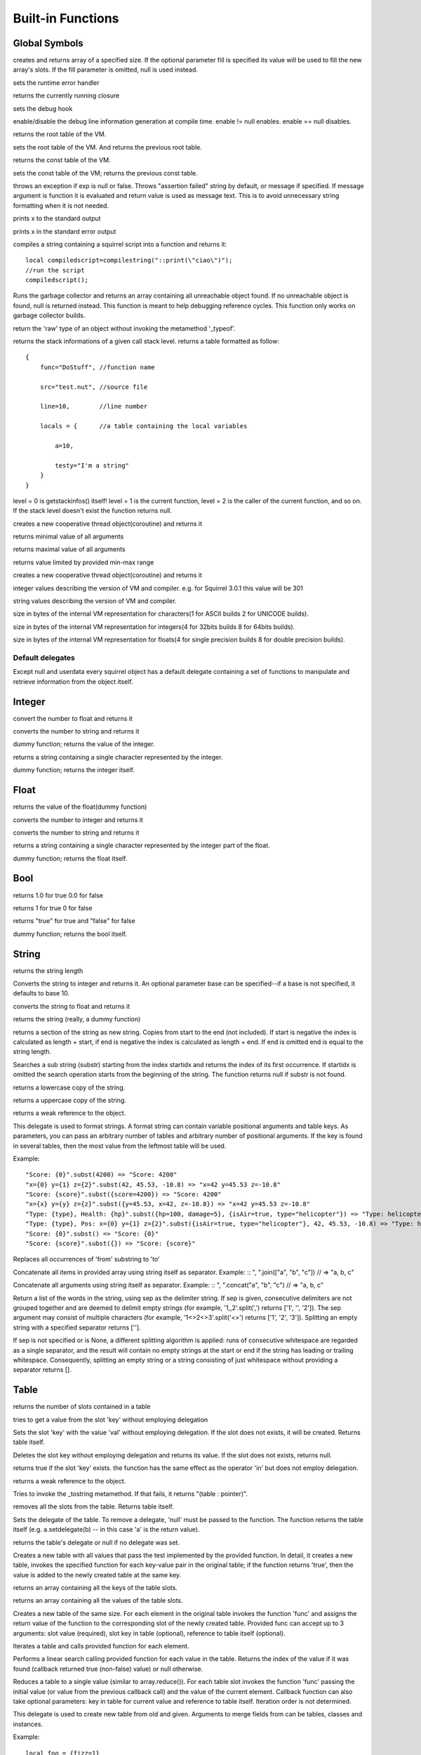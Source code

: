 .. _builtin_functions:


==================
Built-in Functions
==================

.. index::
    single: Built-in Functions
    pair: Global Symbols; Built-in Functions


^^^^^^^^^^^^^^
Global Symbols
^^^^^^^^^^^^^^

.. js:function:: array(size,[fill])

creates and returns array of a specified size. If the optional parameter fill is specified its value will be used to fill the new array's slots. If the fill parameter is omitted, null is used instead.

.. js:function:: seterrorhandler(func)


sets the runtime error handler

.. js:function:: callee()


returns the currently running closure

.. js:function:: setdebughook(hook_func)


sets the debug hook

.. js:function:: enabledebuginfo(enable)

enable/disable the debug line information generation at compile time. enable != null enables. enable == null disables.

.. js:function:: getroottable()

returns the root table of the VM.

.. js:function:: setroottable(table)

sets the root table of the VM. And returns the previous root table.

.. js:function:: getconsttable()

returns the const table of the VM.

.. js:function:: setconsttable(table)

sets the const table of the VM; returns the previous const table.

.. js:function:: assert(exp, [message])

throws an exception if exp is null or false. Throws "assertion failed" string by default, or message if specified.
If message argument is function it is evaluated and return value is used as message text. This is to avoid
unnecessary string formatting when it is not needed.

.. js:function:: print(x)

prints x to the standard output

.. js:function:: error(x)

prints x in the standard error output

.. js:function:: compilestring(string,[buffername])

compiles a string containing a squirrel script into a function and returns it::

    local compiledscript=compilestring("::print(\"ciao\")");
    //run the script
    compiledscript();

.. js:function:: collectgarbage()

    Runs the garbage collector and returns the number of reference cycles found (and deleted). This function only works on garbage collector builds.

.. js:function:: resurrectunreachable()

Runs the garbage collector and returns an array containing all unreachable object found. If no unreachable object is found, null is returned instead. This function is meant to help debugging reference cycles. This function only works on garbage collector builds.

.. js:function:: type(obj)

return the 'raw' type of an object without invoking the metamethod '_typeof'.

.. js:function:: getstackinfos(level)

returns the stack informations of a given call stack level. returns a table formatted as follow: ::

    {
        func="DoStuff", //function name

        src="test.nut", //source file

        line=10,        //line number

        locals = {      //a table containing the local variables

            a=10,

            testy="I'm a string"
        }
    }

level = 0 is getstackinfos() itself! level = 1 is the current function, level = 2 is the caller of the current function, and so on. If the stack level doesn't exist the function returns null.

.. js:function:: newthread(threadfunc)

creates a new cooperative thread object(coroutine) and returns it

.. js:function:: min(x, y, [z], [w], ...)

returns minimal value of all arguments

.. js:function:: max(x, y, [z], [w], ...)

returns maximal value of all arguments

.. js:function:: clamp(x, min_val, max_val)

returns value limited by provided min-max range

creates a new cooperative thread object(coroutine) and returns it

.. js:data:: _versionnumber_

integer values describing the version of VM and compiler. e.g. for Squirrel 3.0.1 this value will be 301

.. js:data:: _version_

string values describing the version of VM and compiler.

.. js:data:: _charsize_

size in bytes of the internal VM representation for characters(1 for ASCII builds 2 for UNICODE builds).

.. js:data:: _intsize_

size in bytes of the internal VM representation for integers(4 for 32bits builds 8 for 64bits builds).

.. js:data:: _floatsize_

size in bytes of the internal VM representation for floats(4 for single precision builds 8 for double precision builds).

-----------------
Default delegates
-----------------

Except null and userdata every squirrel object has a default delegate containing a set of functions to manipulate and retrieve information from the object itself.

^^^^^^^^
Integer
^^^^^^^^

.. js:function:: integer.tofloat()

convert the number to float and returns it


.. js:function:: integer.tostring()

converts the number to string and returns it


.. js:function:: integer.tointeger()

dummy function; returns the value of the integer.


.. js:function:: integer.tochar()

returns a string containing a single character represented by the integer.


.. js:function:: integer.weakref()

dummy function; returns the integer itself.

^^^^^
Float
^^^^^

.. js:function:: float.tofloat()

returns the value of the float(dummy function)


.. js:function:: float.tointeger()

converts the number to integer and returns it


.. js:function:: float.tostring()

converts the number to string and returns it


.. js:function:: float.tochar()

returns a string containing a single character represented by the integer part of the float.


.. js:function:: float.weakref()

dummy function; returns the float itself.

^^^^
Bool
^^^^

.. js:function:: bool.tofloat()

returns 1.0 for true 0.0 for false


.. js:function:: bool.tointeger()

returns 1 for true 0 for false


.. js:function:: bool.tostring()

returns "true" for true and "false" for false


.. js:function:: bool.weakref()

dummy function; returns the bool itself.

^^^^^^
String
^^^^^^

.. js:function:: string.len()

returns the string length


.. js:function:: string.tointeger([base])

Converts the string to integer and returns it. An optional parameter base can be specified--if a base is not specified, it defaults to base 10.


.. js:function:: string.tofloat()

converts the string to float and returns it


.. js:function:: string.tostring()

returns the string (really, a dummy function)


.. js:function:: string.slice(start,[end])

returns a section of the string as new string. Copies from start to the end (not included). If start is negative the index is calculated as length + start, if end is negative the index is calculated as length + end. If end is omitted end is equal to the string length.


.. js:function:: string.find(substr,[startidx])

Searches a sub string (substr) starting from the index startidx and returns the index of its first occurrence. If startidx is omitted the search operation starts from the beginning of the string. The function returns null if substr is not found.


.. js:function:: string.tolower()

returns a lowercase copy of the string.


.. js:function:: string.toupper()

returns a uppercase copy of the string.


.. js:function:: string.weakref()

returns a weak reference to the object.

.. js:function:: string.subst(...)

This delegate is used to format strings. A format string can contain variable positional arguments and table keys.
As parameters, you can pass an arbitrary number of tables and arbitrary number of positional arguments. If the key is found in several tables,
then the most value from the leftmost table will be used.

Example: ::

"Score: {0}".subst(4200) => "Score: 4200"
"x={0} y={1} z={2}".subst(42, 45.53, -10.8) => "x=42 y=45.53 z=-10.8"
"Score: {score}".subst({score=4200}) => "Score: 4200"
"x={x} y={y} z={z}".subst({y=45.53, x=42, z=-10.8}) => "x=42 y=45.53 z=-10.8"
"Type: {type}, Health: {hp}".subst({hp=100, damage=5}, {isAir=true, type="helicopter"}) => "Type: helicopter, Health: 100"
"Type: {type}, Pos: x={0} y={1} z={2}".subst({isAir=true, type="helicopter"}, 42, 45.53, -10.8) => "Type: helicopter, Pos: x=42 y=45.53 z=-10.8"
"Score: {0}".subst() => "Score: {0}"
"Score: {score}".subst({}) => "Score: {score}"

.. js:function:: string.replace(from, to)

Replaces all occurrences of 'from' substring to 'to'

.. js:function:: string.join(arr)

Concatenate all items in provided array using string itself as separator.
Example: ::
", ".join(["a", "b", "c"]) // => "a, b, c"

.. js:function:: string.concat(...)

Concatenate all arguments using string itself as separator.
Example: ::
", ".concat("a", "b", "c") // => "a, b, c"

.. js:function:: string.split([sep])

Return a list of the words in the string, using sep as the delimiter string.
If sep is given, consecutive delimiters are not grouped together and are deemed to delimit empty strings
(for example, '1,,2'.split(',') returns ['1', '', '2']).
The sep argument may consist of multiple characters (for example, '1<>2<>3'.split('<>') returns ['1', '2', '3']).
Splitting an empty string with a specified separator returns [''].

If sep is not specified or is None, a different splitting algorithm is applied:
runs of consecutive whitespace are regarded as a single separator, and the result will contain no empty strings
at the start or end if the string has leading or trailing whitespace.
Consequently, splitting an empty string or a string consisting of just whitespace without providing a separator returns [].


^^^^^
Table
^^^^^

.. js:function:: table.len()

returns the number of slots contained in a table


.. js:function:: table.rawget(key)

tries to get a value from the slot 'key' without employing delegation


.. js:function:: table.rawset(key,val)

Sets the slot 'key' with the value 'val' without employing delegation. If the slot does not exists, it will be created. Returns table itself.


.. js:function:: table.rawdelete()

Deletes the slot key without employing delegation and returns its value. If the slot does not exists, returns null.


.. js:function:: table.rawin(key)

returns true if the slot 'key' exists. the function has the same effect as the operator 'in' but does not employ delegation.


.. js:function:: table.weakref()

returns a weak reference to the object.


.. js:function:: table.tostring()

Tries to invoke the _tostring metamethod. If that fails, it returns "(table : pointer)".


.. js:function:: table.clear()

removes all the slots from the table. Returns table itself.


.. js:function:: table.setdelegate(table)

Sets the delegate of the table. To remove a delegate, 'null' must be passed to the function. The function returns the table itself (e.g. a.setdelegate(b) -- in this case 'a' is the return value).


.. js:function:: table.getdelegate()

returns the table's delegate or null if no delegate was set.


.. js:function:: table.filter(func(val, [key], [table_ref]))

Creates a new table with all values that pass the test implemented by the provided function. In detail, it creates a new table, invokes the specified function for each key-value pair in the original table; if the function returns 'true', then the value is added to the newly created table at the same key.

.. js:function:: table.keys()

returns an array containing all the keys of the table slots.

.. js:function:: table.values()

returns an array containing all the values of the table slots.


.. js:function:: table.map(func(slot_value, [slot_key], [table_ref]))

Creates a new table of the same size. For each element in the original table invokes the function 'func' and assigns the return value of the function to the corresponding slot of the newly created table.
Provided func can accept up to 3 arguments: slot value (required), slot key in table (optional), reference to table itself (optional).

.. js:function:: table.each(func(slot_value, [slot_key], [table_ref]))

Iterates a table and calls provided function for each element.

.. js:function:: table.search(func(slot_value, [slot_key], [table_ref]))

Performs a linear search calling provided function for each value in the table.
Returns the index of the value if it was found (callback returned true (non-false) value) or null otherwise.

.. js:function:: table.reduce(func(accumulator, slot_value, [slot_key], [table_ref]), [initializer])

Reduces a table to a single value (similar to array.reduce()).
For each table slot invokes the function 'func' passing the initial value
(or value from the previous callback call) and the value of the current element.
Callback function can also take optional parameters: key in table for current value and reference to table itself.
Iteration order is not determined.

.. js:function:: table.__merge(table_1, [table_2], [table_3], ...)

This delegate is used to create new table from old and given.
Arguments to merge fields from can be tables, classes and instances.

Example: ::

    local foo = {fizz=1}
    local bar = foo.__merge({buzz=2})
    => foo == {fizz=1}; bar={fizz=1, buzz=2}


.. js:function:: table.__update(table_1, [table_2], [table_3], ...)

This delegate is used to update new table with values from given ones.
In other words it mutates table with data from provided tables.

Example: ::

    local foo = {fizz=1}
    local bar = foo.__update({buzz=2})
    => foo == {fizz=1, bazz=2}; bar={fizz=1, buzz=2}


^^^^^^
Array
^^^^^^

.. js:function:: array.len()

returns the length of the array


.. js:function:: array.append(val)

appends the value 'val' at the end of the array. Returns array itself.


.. js:function:: array.push(val)

appends the value 'val' at the end of the array. Returns array itself.


.. js:function:: array.extend(array)

Extends the array by appending all the items in the given array. Returns array itself.


.. js:function:: array.pop()

removes a value from the back of the array and returns it.


.. js:function:: array.top()

returns the value of the array with the higher index


.. js:function:: array.insert(idx,val)

inserts the value 'val' at the position 'idx' in the array. Returns array itself.


.. js:function:: array.remove(idx)

removes the value at the position 'idx' in the array and returns its value.


.. js:function:: array.resize(size,[fill])

Resizes the array. If the optional parameter 'fill' is specified, its value will be used to fill the new array's slots when the size specified is bigger than the previous size. If the fill parameter is omitted, null is used instead. Returns array itself.


.. js:function:: array.sort([compare_func])

Sorts the array in-place. A custom compare function can be optionally passed. The function prototype as to be the following.::

    function custom_compare(a,b)
    {
        if(a>b) return 1
        else if(a<b) return -1
        return 0;
    }

a more compact version of a custom compare can be written using a lambda expression and the operator <=> ::

    arr.sort(@(a,b) a <=> b);

Returns array itself.

.. js:function:: array.reverse()

reverse the elements of the array in place. Returns array itself.


.. js:function:: array.slice(start,[end])

Returns a section of the array as new array. Copies from start to the end (not included). If start is negative the index is calculated as length + start, if end is negative the index is calculated as length + end. If end is omitted end is equal to the array length.


.. js:function:: array.weakref()

returns a weak reference to the object.


.. js:function:: array.tostring()

returns the string "(array : pointer)".


.. js:function:: array.clear()

removes all the items from the array


.. js:function:: array.map(func(item_value, [item_index], [array_ref]))

Creates a new array of the same size. For each element in the original array invokes the function 'func' and assigns the return value of the function to the corresponding element of the newly created array.
Provided func can accept up to 3 arguments: array item value (required), array item index (optional), reference to array itself (optional).


.. js:function:: array.apply(func([item_value, [item_index], [array_ref]))

for each element in the array invokes the function 'func' and replace the original value of the element with the return value of the function.

.. js:function:: array.each(func(item_value, [item_index], [array_ref]))

Iterates an array and calls provided function for each element.

.. js:function:: array.reduce(func(prevval,curval,[index],[array_ref]), [initializer])

Reduces an array to a single value. For each element in the array invokes the function 'func' passing
the initial value (or value from the previous callback call) and the value of the current element.
Callback can optionally accept index of current value and reference to array itself.
The return value of the function is then used as 'prevval' for the next element.
If the optional initializer is present, it is placed before the items of the array in the calculation,
and serves as a default when the sequence is empty.
If initializer is not given then for sequence contains only one item, reduce() returns the first item,
and for empty sequence returns null.

Given an sequence with 2 or more elements (including initializer) calls the function with the first two elements as the parameters,
gets that result, then calls the function with that result and the third element, gets that result,
calls the function with that result and the fourth parameter and so on until all element have been processed.
Finally, returns the return value of the last invocation of func.


.. js:function:: array.filter(func(val, [index], [array_ref]))

Creates a new array with all elements that pass the test implemented by the provided function. In detail, it creates a new array, for each element in the original array invokes the specified function passing the index of the element and it's value; if the function returns 'true', then the value of the corresponding element is added on the newly created array.

.. js:function:: array.filter_inplace(func(val, [index], [array_ref]))

Similar to array.filter(), but modifies given array instead of creating new one.
It removes all elements for which provided function returns false.

.. js:function:: array.find(value)

Performs a linear search for the value in the array. Returns the index of the value if it was found null otherwise.

.. js:function:: array.search(func(item_value, [item_index], [array_ref]))

Performs a linear search calling provided function for each value in the array.
Returns the index of the value if it was found (callback returned true (non-false) value) or null otherwise.


^^^^^^^^
Function
^^^^^^^^

.. js:function:: function.call(_this,args...)

calls the function with the specified environment object('this') and parameters


.. js:function:: function.pcall(_this,args...)

calls the function with the specified environment object('this') and parameters, this function will not invoke the error callback in case of failure(pcall stays for 'protected call')


.. js:function:: function.acall(array_args)

calls the function with the specified environment object('this') and parameters. The function accepts an array containing the parameters that will be passed to the called function.Where array_args has to contain the required 'this' object at the [0] position.


.. js:function:: function.pacall(array_args)

calls the function with the specified environment object('this') and parameters. The function accepts an array containing the parameters that will be passed to the called function.Where array_args has to contain the required 'this' object at the [0] position. This function will not invoke the error callback in case of failure(pacall stays for 'protected array call')


.. js:function:: function.weakref()

returns a weak reference to the object.


.. js:function:: function.tostring()

returns the string "(closure : pointer)".


.. js:function:: function.setroot(table)

sets the root table of a closure


.. js:function:: function.getroot()

returns the root table of the closure


.. js:function:: function.bindenv(env)

clones the function(aka closure) and bind the environment object to it(table,class or instance). the this parameter of the newly create function will always be set to env. Note that the created function holds a weak reference to its environment object so cannot be used to control its lifetime.


.. js:function:: function.getfuncinfos()

returns a table containing informations about the function, like parameters, name and source name; ::

    //the data is returned as a table is in form
    //pure squirrel function
    {
      native = false
      name = "zefuncname"
      src = "/somthing/something.nut"
      parameters = ["a","b","c"]
      defparams = [1,"def"]
      varargs = 2
    }
    //native C function
    {
      native = true
      name = "zefuncname"
      paramscheck = 2
      typecheck = [83886082,83886384] //this is the typemask (see C defines OT_INTEGER,OT_FLOAT etc...)
    }



^^^^^
Class
^^^^^

.. js:function:: class.instance()

returns a new instance of the class. this function does not invoke the instance constructor. The constructor must be explicitly called (eg. class_inst.constructor(class_inst) ).


.. js:function:: class.rawin(key)

returns true if the slot 'key' exists. the function has the same effect as the operator 'in' but does not employ delegation.


.. js:function:: class.weakref()

returns a weak reference to the object.


.. js:function:: class.tostring()

returns the string "(class : pointer)".


.. js:function:: class.rawget(key)

tries to get a value from the slot 'key' without employing delegation


.. js:function:: class.rawset(key,val)

sets the slot 'key' with the value 'val' without employing delegation. If the slot does not exists, it will be created.


.. js:function:: class.newmember(key,val,[bstatic])

sets/adds the slot 'key' with the value 'val' and if present invokes the _newmember metamethod. If bstatic is true the slot will be added as static. If the slot does not exists , it will be created.


.. js:function:: class.rawnewmember(key,val,[bstatic])

sets/adds the slot 'key' with the value 'val'. If bstatic is true the slot will be added as static. If the slot does not exist, it will be created. It doesn't invoke any metamethod.

.. js:function:: class.getfuncinfos()

If class has _call() metamethod, get info about it (see function.getfuncinfos() for details).

.. js:function:: class.__merge(table_or_class_1, [table_or_class_2], [table_or_class_3], ...)

This delegate is used to create new class from old and given.
Arguments to merge fields from can be tables, classes and instances.

.. js:function:: class.__update(table_1, [table_2], [table_3], ...)

This delegate is used to update new table with values from given ones.
In other words it mutates table with data from provided tables.

^^^^^^^^^^^^^^
Class Instance
^^^^^^^^^^^^^^

.. js:function:: instance.getclass()

returns the class that created the instance.


.. js:function:: instance.rawin(key)

    :param key: ze key

returns true if the slot 'key' exists. the function has the same effect as the operator 'in' but does not employ delegation.


.. js:function:: instance.weakref()

returns a weak reference to the object.


.. js:function:: instance.tostring()

tries to invoke the _tostring metamethod, if failed. returns "(instance : pointer)".


.. js:function:: instance.rawget(key)

tries to get a value from the slot 'key' without employing delegation


.. js:function:: instance.rawset(key,val)

sets the slot 'key' with the value 'val' without employing delegation. If the slot does not exists, it will be created.

.. js:function:: instance.getfuncinfos()

If instance has _call() metamethod, get info about it (see function.getfuncinfos() for details).

^^^^^^^^^^^^^^
Generator
^^^^^^^^^^^^^^


.. js:function:: generator.getstatus()

returns the status of the generator as string : "running", "dead" or "suspended".


.. js:function:: generator.weakref()

returns a weak reference to the object.


.. js:function:: generator.tostring()

returns the string "(generator : pointer)".

^^^^^^^^^^^^^^
Thread
^^^^^^^^^^^^^^

.. js:function:: thread.call(...)

starts the thread with the specified parameters


.. js:function:: thread.wakeup([wakeupval])

wakes up a suspended thread, accepts a optional parameter that will be used as return value for the function that suspended the thread(usually suspend())


.. js:function:: thread.wakeupthrow(objtothrow,[propagateerror = true])

wakes up a suspended thread, throwing an exception in the awaken thread, throwing the object 'objtothrow'.


.. js:function:: thread.getstatus()

returns the status of the thread ("idle","running","suspended")


.. js:function:: thread.weakref()

returns a weak reference to the object.


.. js:function:: thread.tostring()

returns the string "(thread : pointer)".


.. js:function:: thread.getstackinfos(stacklevel)

returns the stack frame informations at the given stack level (0 is the current function 1 is the caller and so on).

^^^^^^^^^^^^^^
Weak Reference
^^^^^^^^^^^^^^

.. js:function:: weakreference.ref()

returns the object that the weak reference is pointing at; null if the object that was point at was destroyed.


.. js:function:: weakreference.weakref()

returns a weak reference to the object.


.. js:function:: weakreference.tostring()

returns the string "(weakref : pointer)".

^^^^^^^^^^^^^^
Userdata
^^^^^^^^^^^^^^

.. js:function:: userdata.getfuncinfos()

If userdata has _call() metamethod in delegate, get info about it (see function.getfuncinfos() for details).
